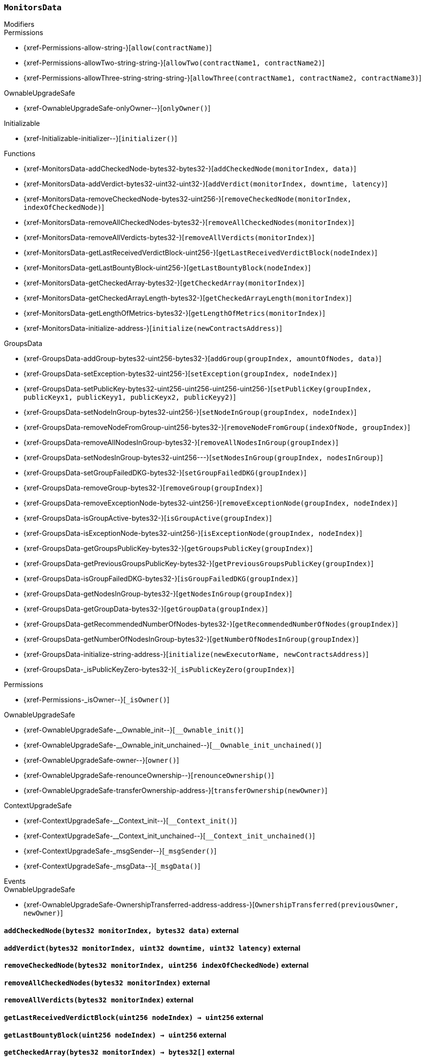 :MonitorsData: pass:normal[xref:#MonitorsData[`++MonitorsData++`]]
:checkedNodes: pass:normal[xref:#MonitorsData-checkedNodes-mapping-bytes32----bytes32---[`++checkedNodes++`]]
:verdicts: pass:normal[xref:#MonitorsData-verdicts-mapping-bytes32----uint256-----[`++verdicts++`]]
:lastVerdictBlocks: pass:normal[xref:#MonitorsData-lastVerdictBlocks-mapping-bytes32----uint256-[`++lastVerdictBlocks++`]]
:lastBountyBlocks: pass:normal[xref:#MonitorsData-lastBountyBlocks-mapping-bytes32----uint256-[`++lastBountyBlocks++`]]
:addCheckedNode: pass:normal[xref:#MonitorsData-addCheckedNode-bytes32-bytes32-[`++addCheckedNode++`]]
:addVerdict: pass:normal[xref:#MonitorsData-addVerdict-bytes32-uint32-uint32-[`++addVerdict++`]]
:removeCheckedNode: pass:normal[xref:#MonitorsData-removeCheckedNode-bytes32-uint256-[`++removeCheckedNode++`]]
:removeAllCheckedNodes: pass:normal[xref:#MonitorsData-removeAllCheckedNodes-bytes32-[`++removeAllCheckedNodes++`]]
:removeAllVerdicts: pass:normal[xref:#MonitorsData-removeAllVerdicts-bytes32-[`++removeAllVerdicts++`]]
:getLastReceivedVerdictBlock: pass:normal[xref:#MonitorsData-getLastReceivedVerdictBlock-uint256-[`++getLastReceivedVerdictBlock++`]]
:getLastBountyBlock: pass:normal[xref:#MonitorsData-getLastBountyBlock-uint256-[`++getLastBountyBlock++`]]
:getCheckedArray: pass:normal[xref:#MonitorsData-getCheckedArray-bytes32-[`++getCheckedArray++`]]
:getCheckedArrayLength: pass:normal[xref:#MonitorsData-getCheckedArrayLength-bytes32-[`++getCheckedArrayLength++`]]
:getLengthOfMetrics: pass:normal[xref:#MonitorsData-getLengthOfMetrics-bytes32-[`++getLengthOfMetrics++`]]
:initialize: pass:normal[xref:#MonitorsData-initialize-address-[`++initialize++`]]

[.contract]
[[MonitorsData]]
=== `++MonitorsData++`



[.contract-index]
.Modifiers
--

[.contract-subindex-inherited]
.GroupsData

[.contract-subindex-inherited]
.Permissions
* {xref-Permissions-allow-string-}[`++allow(contractName)++`]
* {xref-Permissions-allowTwo-string-string-}[`++allowTwo(contractName1, contractName2)++`]
* {xref-Permissions-allowThree-string-string-string-}[`++allowThree(contractName1, contractName2, contractName3)++`]

[.contract-subindex-inherited]
.OwnableUpgradeSafe
* {xref-OwnableUpgradeSafe-onlyOwner--}[`++onlyOwner()++`]

[.contract-subindex-inherited]
.ContextUpgradeSafe

[.contract-subindex-inherited]
.Initializable
* {xref-Initializable-initializer--}[`++initializer()++`]

[.contract-subindex-inherited]
.IGroupsData

--

[.contract-index]
.Functions
--
* {xref-MonitorsData-addCheckedNode-bytes32-bytes32-}[`++addCheckedNode(monitorIndex, data)++`]
* {xref-MonitorsData-addVerdict-bytes32-uint32-uint32-}[`++addVerdict(monitorIndex, downtime, latency)++`]
* {xref-MonitorsData-removeCheckedNode-bytes32-uint256-}[`++removeCheckedNode(monitorIndex, indexOfCheckedNode)++`]
* {xref-MonitorsData-removeAllCheckedNodes-bytes32-}[`++removeAllCheckedNodes(monitorIndex)++`]
* {xref-MonitorsData-removeAllVerdicts-bytes32-}[`++removeAllVerdicts(monitorIndex)++`]
* {xref-MonitorsData-getLastReceivedVerdictBlock-uint256-}[`++getLastReceivedVerdictBlock(nodeIndex)++`]
* {xref-MonitorsData-getLastBountyBlock-uint256-}[`++getLastBountyBlock(nodeIndex)++`]
* {xref-MonitorsData-getCheckedArray-bytes32-}[`++getCheckedArray(monitorIndex)++`]
* {xref-MonitorsData-getCheckedArrayLength-bytes32-}[`++getCheckedArrayLength(monitorIndex)++`]
* {xref-MonitorsData-getLengthOfMetrics-bytes32-}[`++getLengthOfMetrics(monitorIndex)++`]
* {xref-MonitorsData-initialize-address-}[`++initialize(newContractsAddress)++`]

[.contract-subindex-inherited]
.GroupsData
* {xref-GroupsData-addGroup-bytes32-uint256-bytes32-}[`++addGroup(groupIndex, amountOfNodes, data)++`]
* {xref-GroupsData-setException-bytes32-uint256-}[`++setException(groupIndex, nodeIndex)++`]
* {xref-GroupsData-setPublicKey-bytes32-uint256-uint256-uint256-uint256-}[`++setPublicKey(groupIndex, publicKeyx1, publicKeyy1, publicKeyx2, publicKeyy2)++`]
* {xref-GroupsData-setNodeInGroup-bytes32-uint256-}[`++setNodeInGroup(groupIndex, nodeIndex)++`]
* {xref-GroupsData-removeNodeFromGroup-uint256-bytes32-}[`++removeNodeFromGroup(indexOfNode, groupIndex)++`]
* {xref-GroupsData-removeAllNodesInGroup-bytes32-}[`++removeAllNodesInGroup(groupIndex)++`]
* {xref-GroupsData-setNodesInGroup-bytes32-uint256---}[`++setNodesInGroup(groupIndex, nodesInGroup)++`]
* {xref-GroupsData-setGroupFailedDKG-bytes32-}[`++setGroupFailedDKG(groupIndex)++`]
* {xref-GroupsData-removeGroup-bytes32-}[`++removeGroup(groupIndex)++`]
* {xref-GroupsData-removeExceptionNode-bytes32-uint256-}[`++removeExceptionNode(groupIndex, nodeIndex)++`]
* {xref-GroupsData-isGroupActive-bytes32-}[`++isGroupActive(groupIndex)++`]
* {xref-GroupsData-isExceptionNode-bytes32-uint256-}[`++isExceptionNode(groupIndex, nodeIndex)++`]
* {xref-GroupsData-getGroupsPublicKey-bytes32-}[`++getGroupsPublicKey(groupIndex)++`]
* {xref-GroupsData-getPreviousGroupsPublicKey-bytes32-}[`++getPreviousGroupsPublicKey(groupIndex)++`]
* {xref-GroupsData-isGroupFailedDKG-bytes32-}[`++isGroupFailedDKG(groupIndex)++`]
* {xref-GroupsData-getNodesInGroup-bytes32-}[`++getNodesInGroup(groupIndex)++`]
* {xref-GroupsData-getGroupData-bytes32-}[`++getGroupData(groupIndex)++`]
* {xref-GroupsData-getRecommendedNumberOfNodes-bytes32-}[`++getRecommendedNumberOfNodes(groupIndex)++`]
* {xref-GroupsData-getNumberOfNodesInGroup-bytes32-}[`++getNumberOfNodesInGroup(groupIndex)++`]
* {xref-GroupsData-initialize-string-address-}[`++initialize(newExecutorName, newContractsAddress)++`]
* {xref-GroupsData-_isPublicKeyZero-bytes32-}[`++_isPublicKeyZero(groupIndex)++`]

[.contract-subindex-inherited]
.Permissions
* {xref-Permissions-_isOwner--}[`++_isOwner()++`]

[.contract-subindex-inherited]
.OwnableUpgradeSafe
* {xref-OwnableUpgradeSafe-__Ownable_init--}[`++__Ownable_init()++`]
* {xref-OwnableUpgradeSafe-__Ownable_init_unchained--}[`++__Ownable_init_unchained()++`]
* {xref-OwnableUpgradeSafe-owner--}[`++owner()++`]
* {xref-OwnableUpgradeSafe-renounceOwnership--}[`++renounceOwnership()++`]
* {xref-OwnableUpgradeSafe-transferOwnership-address-}[`++transferOwnership(newOwner)++`]

[.contract-subindex-inherited]
.ContextUpgradeSafe
* {xref-ContextUpgradeSafe-__Context_init--}[`++__Context_init()++`]
* {xref-ContextUpgradeSafe-__Context_init_unchained--}[`++__Context_init_unchained()++`]
* {xref-ContextUpgradeSafe-_msgSender--}[`++_msgSender()++`]
* {xref-ContextUpgradeSafe-_msgData--}[`++_msgData()++`]

[.contract-subindex-inherited]
.Initializable

[.contract-subindex-inherited]
.IGroupsData

--

[.contract-index]
.Events
--

[.contract-subindex-inherited]
.GroupsData

[.contract-subindex-inherited]
.Permissions

[.contract-subindex-inherited]
.OwnableUpgradeSafe
* {xref-OwnableUpgradeSafe-OwnershipTransferred-address-address-}[`++OwnershipTransferred(previousOwner, newOwner)++`]

[.contract-subindex-inherited]
.ContextUpgradeSafe

[.contract-subindex-inherited]
.Initializable

[.contract-subindex-inherited]
.IGroupsData

--


[.contract-item]
[[MonitorsData-addCheckedNode-bytes32-bytes32-]]
==== `++addCheckedNode(++[.var-type]#++bytes32++#++ ++[.var-name]#++monitorIndex++#++, ++[.var-type]#++bytes32++#++ ++[.var-name]#++data++#++)++` [.item-kind]#external#



[.contract-item]
[[MonitorsData-addVerdict-bytes32-uint32-uint32-]]
==== `++addVerdict(++[.var-type]#++bytes32++#++ ++[.var-name]#++monitorIndex++#++, ++[.var-type]#++uint32++#++ ++[.var-name]#++downtime++#++, ++[.var-type]#++uint32++#++ ++[.var-name]#++latency++#++)++` [.item-kind]#external#



[.contract-item]
[[MonitorsData-removeCheckedNode-bytes32-uint256-]]
==== `++removeCheckedNode(++[.var-type]#++bytes32++#++ ++[.var-name]#++monitorIndex++#++, ++[.var-type]#++uint256++#++ ++[.var-name]#++indexOfCheckedNode++#++)++` [.item-kind]#external#



[.contract-item]
[[MonitorsData-removeAllCheckedNodes-bytes32-]]
==== `++removeAllCheckedNodes(++[.var-type]#++bytes32++#++ ++[.var-name]#++monitorIndex++#++)++` [.item-kind]#external#



[.contract-item]
[[MonitorsData-removeAllVerdicts-bytes32-]]
==== `++removeAllVerdicts(++[.var-type]#++bytes32++#++ ++[.var-name]#++monitorIndex++#++)++` [.item-kind]#external#



[.contract-item]
[[MonitorsData-getLastReceivedVerdictBlock-uint256-]]
==== `++getLastReceivedVerdictBlock(++[.var-type]#++uint256++#++ ++[.var-name]#++nodeIndex++#++) → ++[.var-type]#++uint256++#++++` [.item-kind]#external#



[.contract-item]
[[MonitorsData-getLastBountyBlock-uint256-]]
==== `++getLastBountyBlock(++[.var-type]#++uint256++#++ ++[.var-name]#++nodeIndex++#++) → ++[.var-type]#++uint256++#++++` [.item-kind]#external#



[.contract-item]
[[MonitorsData-getCheckedArray-bytes32-]]
==== `++getCheckedArray(++[.var-type]#++bytes32++#++ ++[.var-name]#++monitorIndex++#++) → ++[.var-type]#++bytes32[]++#++++` [.item-kind]#external#



[.contract-item]
[[MonitorsData-getCheckedArrayLength-bytes32-]]
==== `++getCheckedArrayLength(++[.var-type]#++bytes32++#++ ++[.var-name]#++monitorIndex++#++) → ++[.var-type]#++uint256++#++++` [.item-kind]#external#



[.contract-item]
[[MonitorsData-getLengthOfMetrics-bytes32-]]
==== `++getLengthOfMetrics(++[.var-type]#++bytes32++#++ ++[.var-name]#++monitorIndex++#++) → ++[.var-type]#++uint256++#++++` [.item-kind]#external#



[.contract-item]
[[MonitorsData-initialize-address-]]
==== `++initialize(++[.var-type]#++address++#++ ++[.var-name]#++newContractsAddress++#++)++` [.item-kind]#public#




